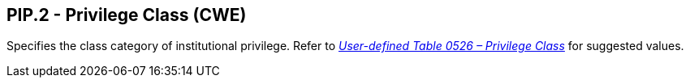 == PIP.2 - Privilege Class (CWE)

[datatype-definition]
Specifies the class category of institutional privilege. Refer to file:///E:\V2\v2.9%20final%20Nov%20from%20Frank\V29_CH02C_Tables.docx#HL70526[_User-defined Table 0526 – Privilege Class_] for suggested values.

